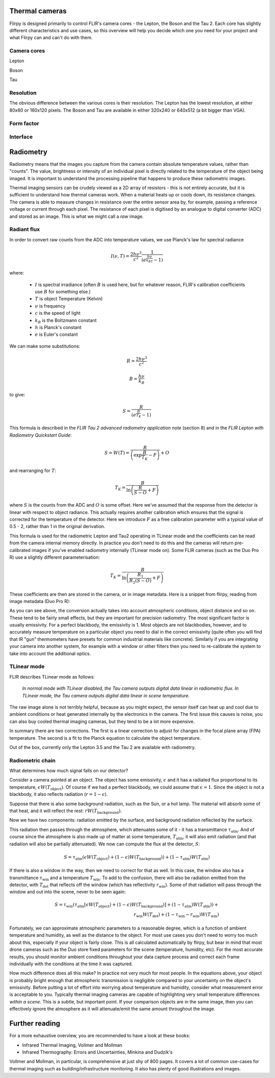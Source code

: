 Thermal cameras
=======================================================

Flirpy is designed primarily to control FLIR's camera cores - the Lepton, the Boson and the Tau 2. Each core has slightly different characteristics and use cases, so this overview will help you decide which one you need for your project and what Flirpy can and can't do with them.

Camera cores
*********

Lepton

Boson

Tau

Resolution
*********

The obvious difference between the various cores is their resolution. The Lepton has the lowest resolution, at either 80x60 or 160x120 pixels. The Boson and Tau are available in either 320x240 or 640x512 (a bit bigger than VGA).

Form factor
*********

Interface
*********

Radiometry
==========

Radiometry means that the images you capture from the camera contain absolute temperature values, rather than "counts". The value, brightness or intensity of an individual pixel is directly related to the temperature of the object being imaged. It is important to understand the processing pipeline that happens to produce these radiometric images.

Thermal imaging sensors can be crudely viewed as a 2D array of resistors - this is not entirely accurate, but it is sufficient to understand how thermal cameras work. When a material heats up or cools down, its resistance changes. The camera is able to measure changes in resistance over the entire sensor area by, for example, passing a reference voltage or current through each pixel. The resistance of each pixel is digitised by an analogue to digital converter (ADC) and stored as an image. This is what we might call a *raw* image.

Radiant flux
************

In order to convert raw counts from the ADC into temperature values, we use Planck's law for spectral radiance

.. math::
    I(\nu, T) = \frac{2h\nu^3}{c^2} \frac{1}{\left(e^{\frac{h\nu}{k_BT}} - 1\right)}

where:

    * :math:`I` is spectral irradiance (often :math:`B` is used here, but for whatever reason, FLIR's calibration coefficients use :math:`B` for something else.)
    * :math:`T` is object Temperature (Kelvin)
    * :math:`\nu` is frequency
    * :math:`c` is the speed of light
    * :math:`k_B` is the Boltzmann constant
    * :math:`h` is Planck's constant 
    * :math:`e` is Euler's constant

We can make some substitutions:

.. math::
    R = \frac{2h\nu^3}{c^2}
.. math::
    B = \frac{h\nu}{k_B}

to give:

.. math::
    S = \frac{R}{\left(e^{\frac{B}{T_K}} - 1\right)}

This formula is described in the *FLIR Tau 2 advanced radiometry application note* (section 8) and in the *FLIR Lepton with Radiometry Quickstart Guide*:

.. math::
    S = W(T) = \frac{R}{\left(\exp{\frac{B}{T_K}} - F\right)} + O

and rearranging for :math:`T`:

.. math::
    T_K = \frac{B}{\ln \left( \frac{R}{S - O} + F \right) } 


where :math:`S` is the counts from the ADC and :math:`O` is some offset. Here we've assumed that the response from the detector is linear with respect to object radiance. This actually requires another calibration which ensures that the signal is corrected for the temperature of the detector. Here we introduce :math:`F` as a free calibration parameter with a typical value of 0.5 - 2, rather than 1 in the original derivation.

This formula is used for the radiometric Lepton and Tau2 operating in TLinear mode and the coefficients can be read from the camera internal memory directly. In practice you don't need to do this and the cameras will return pre-calibrated images if you've enabled radiometry internally (TLinear mode on). Some FLIR cameras (such as the Duo Pro R) use a slightly different parameterisation:

.. math::
    T_K = \frac{B}{\ln \left( \frac{R_1}{R_2(S - O)} + F \right) } 

These coefficients are then are stored in the camera, or in image metadata. Here is a snippet from flirpy, reading from image metadata (Duo Pro R):

.. code-block python:
    ATA1 = float(meta["Atmospheric Trans Alpha 1"])
    ATA2 = float(meta["Atmospheric Trans Alpha 2"])
    ATB1 = float(meta["Atmospheric Trans Beta 1"])
    ATB2 = float(meta["Atmospheric Trans Beta 2"])
    ATX = float(meta["Atmospheric Trans X"])
    PR1 = float(meta["Planck R1"])
    PR2 = float(meta["Planck R2"])
    PO = float(meta["Planck O"])
    PB = float(meta["Planck B"])
    PF = float(meta["Planck F"])
    E = float(meta["Emissivity"])
    IRT = float(meta["IR Window Transmission"])
    IRWTemp = float(meta["IR Window Temperature"].split('C')[0])
    OD = float(meta["Object Distance"].split('m')[0])
    ATemp = float(meta["Atmospheric Temperature"].split('C')[0])
    RTemp = float(meta["Reflected Apparent Temperature"].split('C')[0])
    humidity = float(meta["Relative Humidity"].split('%')[0])

As you can see above, the conversion actually takes into account atmospheric conditions, object distance and so on. These tend to be fairly small effects, but they are important for precision radiometry. The most significant factor is usually emissivity. For a perfect blackbody, the emissivity is 1. Most objects are not blackbodies, however, and to accurately measure temperature on a particular object you need to dial in the correct emissivity (quite often you will find that IR "gun" thermometers have presets for common industrial materials like concrete). Similarly if you are integrating your camera into another system, for example with a window or other filters then you need to re-calibrate the system to take into account the additional optics.

TLinear mode
************

FLIR describes TLinear mode as follows:

    *In normal mode with TLinear disabled, the Tau camera outputs digital data linear in radiometric flux. In TLinear mode, the Tau camera outputs digital data linear in scene temperature.*

The raw image alone is not terribly helpful, because as you might expect, the sensor itself can heat up and cool due to ambient conditions or heat generated internally by the electronics in the camera. The first issue this causes is noise, you can also buy cooled thermal imaging cameras, but they tend to be a lot more expensive.

In summary there are two corrections. The first is a linear correction to adjust for changes in the focal plane array (FPA) temperature. The second is a fit to the Planck equation to calculate the object temperature.

Out of the box, currently only the Lepton 3.5 and the Tau 2 are available with radiometry.

Radiometric chain
******************

What determines how much signal falls on our detector?

.. image:: thermal_chain.png

Consider a camera pointed at an object. The object has some emissivity, :math:`\epsilon` and it has a radiated flux proportional to its temperature, :math:`\epsilon W(T_{\text{object}})`. Of course if we had a perfect blackbody, we could assume that :math:`\epsilon=1`. Since the object is not a blackbody, it also reflects radiation (:math:`r = 1- \epsilon`).

Suppose that there is also some background radiation, such as the Sun, or a hot lamp. The material will absorb some of that heat, and it will reflect the rest: :math:`rW(T_{\text{background}})`.

Now we have two components: radiation emitted by the surface, and background radiation reflected by the surface.

This radiation then passes through the atmosphere, which attenuates some of it - it has a transmittance :math:`\tau_{\text{atm}}`. And of course since the atmosphere is also made up of matter at some temperature, :math:`T_{\text{atm}}`, it will also emit radiation (and that radiation will also be partially attenuated). We now can compute the flux at the detector, :math:`S`:

.. math::
    S = \tau_{\text{atm}}(\epsilon W(T_{\text{object}}) + (1-\epsilon)W(T_{\text{background}})) + (1-\tau_{\text{atm}})W(T_\text{atm})

If there is also a window in the way, then we need to correct for that as well. In this case, the window also has a transmittance :math:`\tau_{\text{win}}` and a temperature :math:`T_{\text{win}}`. To add to the confusion, there will also be radiation emitted from the detector, with :math:`T_{\text{det}}` that reflects off the window (which has reflectivity :math:`r_{\text{win}}`). Some of *that* radiation will pass through the window and out into the scene, never to be seen again:

.. math::
    S = \tau_{\text{win}}\left(\tau_{\text{atm}}[\epsilon W(T_{\text{object}}) + (1-\epsilon)W(T_{\text{background}})] + (1-\tau_{\text{atm}})W(T_\text{atm})\right) +\\ r_{\text{win}} W(T_{\text{det}})+(1 - \tau_{\text{win}} - r_{\text{win}})W(T_{\text{win}})

Fortunately, we can approximate atmospheric parameters to a reasonable degree, which is a function of ambient temperature and humidity, as well as the distance to the object. For most use cases you don't need to worry too much about this, especially if your object is fairly close. This is all calculated automatically by flirpy, but bear in mind that most drone cameras such as the Duo store fixed parameters for the scene (temperature, humidity, etc). For the most accurate results, you should monitor ambient conditions throughout your data capture process and correct each frame individually with the conditions at the time it was captured.

How much difference does all this make? In practice not very much for most people. In the equations above, your object is probably bright enough that atmospheric transmission is negligible compared to your uncertainty on the object's emissivity. Before putting a lot of effort into worrying about temperature and humidity, consider what measurement error is acceptable to you. Typically thermal imaging cameras are capable of highlighting very small temperature differences *within a scene*. This is a subtle, but important point. If your comparison objects are in the same image, then you can effectively ignore the atmosphere as it will attenuate/emit the same amount throughout the image.

Further reading
===============

For a more exhaustive overview, you are recommended to have a look at these books:

* Infrared Thermal Imaging, Vollmer and Mollman
* Infrared Thermography: Errors and Uncertainties, Minkina and Dudzik's 

Vollmer and Mollman, in particular, is comprehensive at just shy of 800 pages. It covers a lot of common use-cases for thermal imaging such as building/infrastructure monitoring. It also has plenty of good illustrations and images.